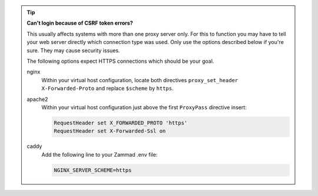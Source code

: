 .. tip::

   **Can't login because of CSRF token errors?**

   This usually affects systems with more than one proxy server only.
   For this to function you may have to tell your web server directly
   which connection type was used. Only use the options described below if you're sure. They may cause security issues.

   The following options expect HTTPS connections which should be your goal.

   nginx
      Within your virtual host configuration, locate both directives
      ``proxy_set_header X-Forwarded-Proto`` and replace ``$scheme`` by
      ``https``.

   apache2
      Within your virtual host configuration just above the first
      ``ProxyPass`` directive insert:

      .. code-block::

         RequestHeader set X_FORWARDED_PROTO 'https'
         RequestHeader set X-Forwarded-Ssl on

   caddy
      Add the following line to your Zammad .env file:

      .. code-block::

         NGINX_SERVER_SCHEME=https    
